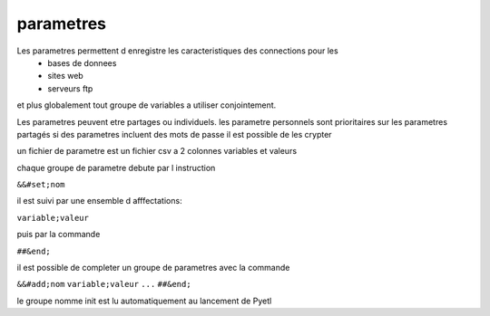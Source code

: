 
parametres
==========

Les parametres permettent d enregistre les caracteristiques des connections pour les
    * bases de donnees
    * sites web
    * serveurs ftp

et plus globalement tout groupe de variables a utiliser conjointement.

Les parametres peuvent etre partages ou individuels.
les parametre personnels sont prioritaires sur les parametres partagés
si des parametres incluent des mots de passe il est possible de les crypter

un fichier de parametre est un fichier csv a 2 colonnes variables et valeurs

chaque groupe de parametre debute par l instruction

``&&#set;nom``

il est suivi par une ensemble d afffectations:

``variable;valeur``

puis par la commande

``##&end;``

il est possible de completer un groupe de parametres avec la commande

``&&#add;nom``
``variable;valeur``
``...``
``##&end;``


le groupe nomme init est lu automatiquement au lancement de Pyetl

